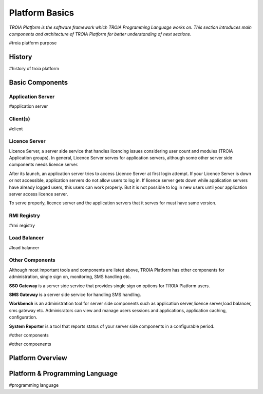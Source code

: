 

=======================
Platform Basics
=======================

*TROIA Platform is the software framework which TROIA Programming Language works on. This section introduces main components and architecture of TROIA Platform for better understanding of next sections.*


#troia platform purpose

History
--------------------

#history of troia platform

Basic Components
----------------

Application Server
==================

#application server


Client(s)
=========

#client

Licence Server
==============

Licence Server, a server side service that handles licencing issues considering user count and modules (TROIA Application groups). In general, Licence Server serves for application servers, although some other server side components needs licence server.

After its launch, an application server tries to access Licence Server at first login attempt. If your Licence Server is down or not accessible, application servers do not allow users to log in. If licence server gets down while application servers have already logged users, this users can work properly. But it is not possible to log in new users until your application server access licence server.

To serve properly, licence server and the application servers that it serves for must have same version.

RMI Registry
============

#rmi registry

Load Balancer
=============

#load balancer

Other Components
================

Although most important tools and components are listed above, TROIA Platform has other components for administration, single sign on, monitoring, SMS handling etc.

**SSO Gateway** is a server side service that provides single sign on options for TROIA Platform users.

**SMS Gateway** is a server side service for handling SMS handling.

**Workbench** is an administration tool for server side components such as application server,licence server,load balancer, sms gateway etc. Adminisrators can view and manage users sessions and applications, application caching, configuration.

**System Reporter** is a tool that reports status of your server side components in a configurable period.

#other components

#other compoenents

Platform Overview
--------------------

.. figure:: images/platformbasics/platformoverview.png
   :width: 700 px
   :target: images/platformbasics/platformoverview.png
   :align: center


Platform & Programming Language
-------------------------------

#programming language







